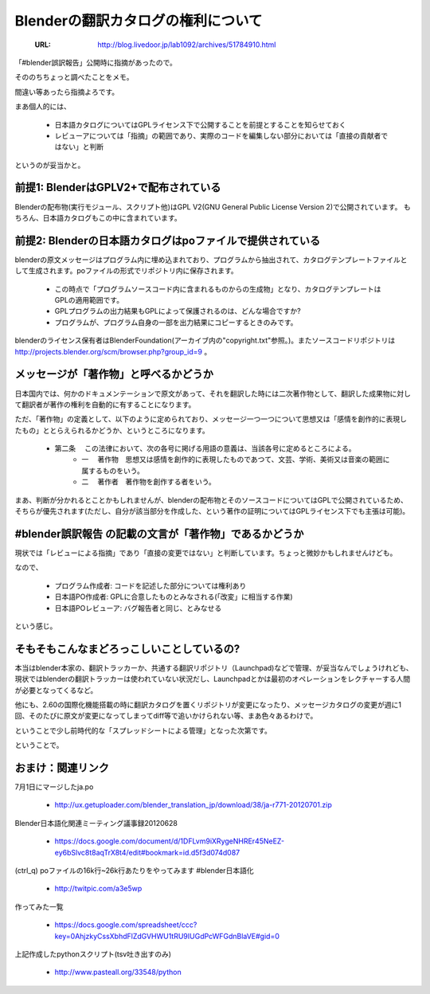 ========================================================
Blenderの翻訳カタログの権利について
========================================================

   :URL: http://blog.livedoor.jp/lab1092/archives/51784910.html


「#blender誤訳報告」公開時に指摘があったので。

そののちちょっと調べたことをメモ。

間違い等あったら指摘よろです。

まあ個人的には、

   * 日本語カタログについてはGPLライセンス下で公開することを前提とすることを知らせておく
   * レビューアについては「指摘」の範囲であり、実際のコードを編集しない部分においては「直接の貢献者ではない」と判断

というのが妥当かと。

前提1: BlenderはGPLV2+で配布されている
---------------------------------------

Blenderの配布物(実行モジュール、スクリプト他)はGPL V2(GNU General Public License Version 2)で公開されています。
もちろん、日本語カタログもこの中に含まれています。

前提2: Blenderの日本語カタログはpoファイルで提供されている
------------------------------------------------------------

blenderの原文メッセージはプログラム内に埋め込まれており、プログラムから抽出されて、カタログテンプレートファイルとして生成されます。poファイルの形式でリポジトリ内に保存されます。

   * この時点で「プログラムソースコード内に含まれるものからの生成物」となり、カタログテンプレートはGPLの適用範囲です。


   * GPLプログラムの出力結果もGPLによって保護されるのは、どんな場合ですか?
   * プログラムが、プログラム自身の一部を出力結果にコピーするときのみです。

blenderのライセンス保有者はBlenderFoundation(アーカイブ内の"copyright.txt"参照。)。またソースコードリポジトリは http://projects.blender.org/scm/browser.php?group_id=9 。

メッセージが「著作物」と呼べるかどうか
-----------------------------------------

日本国内では、何かのドキュメンテーションで原文があって、それを翻訳した時には二次著作物として、翻訳した成果物に対して翻訳者が著作の権利を自動的に有することになります。

ただ、「著作物」の定義として、以下のように定められており、メッセージ一つ一つについて思想又は「感情を創作的に表現したもの」ととらえられるかどうか、というところになります。

   * 第二条 　この法律において、次の各号に掲げる用語の意義は、当該各号に定めるところによる。
      * 一 　著作物　思想又は感情を創作的に表現したものであつて、文芸、学術、美術又は音楽の範囲に属するものをいう。
      * 二 　著作者　著作物を創作する者をいう。


まあ、判断が分かれるとことかもしれませんが、blenderの配布物とそのソースコードについてはGPLで公開されているため、そちらが優先されます(ただし、自分が該当部分を作成した、という著作の証明についてはGPLライセンス下でも主張は可能)。

#blender誤訳報告 の記載の文言が「著作物」であるかどうか
----------------------------------------------------------

現状では「レビューによる指摘」であり「直接の変更ではない」と判断しています。ちょっと微妙かもしれませんけども。

なので、

   * プログラム作成者: コードを記述した部分については権利あり
   * 日本語PO作成者: GPLに合意したものとみなされる(「改変」に相当する作業)
   * 日本語POレビューア: バグ報告者と同じ、とみなせる

という感じ。

そもそもこんなまどろっこしいことしているの?
---------------------------------------------

本当はblender本家の、翻訳トラッカーか、共通する翻訳リポジトリ（Launchpad)などで管理、が妥当なんでしょうけれども、現状ではblenderの翻訳トラッカーは使われていない状況だし、Launchpadとかは最初のオペレーションをレクチャーする人間が必要となってくるなど。


他にも、2.60の国際化機能搭載の時に翻訳カタログを置くリポジトリが変更になったり、メッセージカタログの変更が週に1回、そのたびに原文が変更になってしまってdiff等で追いかけられない等、まあ色々あるわけで。


ということで少し前時代的な「スプレッドシートによる管理」となった次第です。

ということで。



おまけ：関連リンク
-------------------

7月1日にマージしたja.po

   * http://ux.getuploader.com/blender_translation_jp/download/38/ja-r771-20120701.zip
   
Blender日本語化関連ミーティング議事録20120628

   * https://docs.google.com/document/d/1DFLvm9iXRygeNHREr45NeEZ-ey6bSlvc8t8aqTrX8t4/edit#bookmark=id.d5f3d074d087

(ctrl_q) poファイルの16k行~26k行あたりをやってみます #blender日本語化

   * http://twitpic.com/a3e5wp

作ってみた一覧

   * https://docs.google.com/spreadsheet/ccc?key=0AhjzkyCssXbhdFlZdGVHWU1tRU9IUGdPcWFGdnBlaVE#gid=0

上記作成したpythonスクリプト(tsv吐き出すのみ)

   * http://www.pasteall.org/33548/python
   